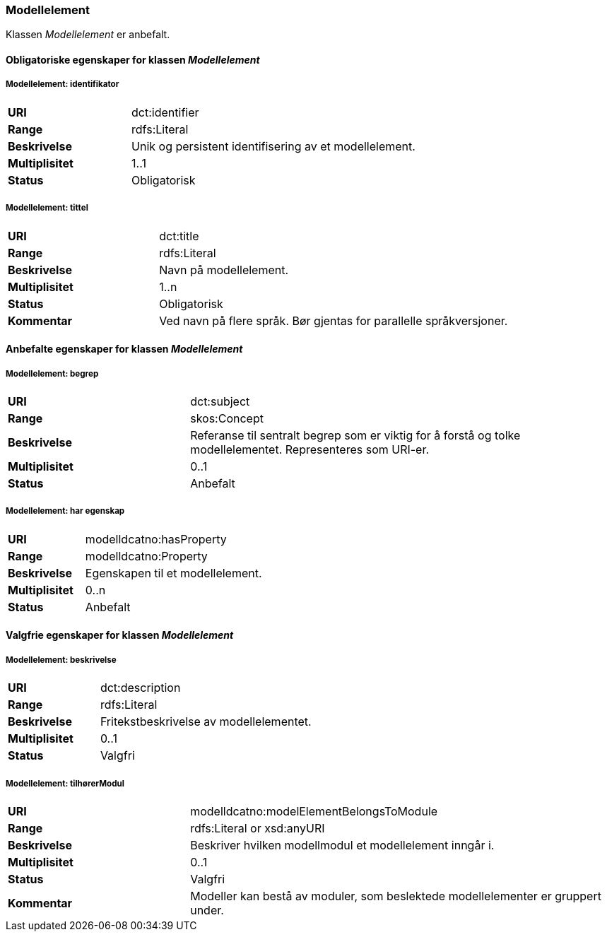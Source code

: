 === Modellelement

Klassen _Modellelement_ er anbefalt.

==== Obligatoriske egenskaper for klassen _Modellelement_


=====  Modellelement: identifikator [[modellelement-identifikator]]

[cols="30s,70d"]
|===
|URI|dct:identifier
|Range|rdfs:Literal
|Beskrivelse|Unik og persistent identifisering av et modellelement.
|Multiplisitet|1..1
|Status|Obligatorisk
|===


===== Modellelement: tittel [[modellelement-tittel]]

[cols="30s,70d"]
|===
|URI|dct:title
|Range|rdfs:Literal
|Beskrivelse|Navn på modellelement.
|Multiplisitet|1..n
|Status|Obligatorisk
|Kommentar|Ved navn på flere språk. Bør gjentas for parallelle språkversjoner.
|===

====  Anbefalte egenskaper for klassen _Modellelement_

===== Modellelement: begrep [[modellelement-begrep]]

[cols="30s,70d"]
|===
|URI|dct:subject
|Range|skos:Concept
|Beskrivelse|Referanse til sentralt begrep som er viktig for å forstå og tolke modellelementet. Representeres som URI-er.
|Multiplisitet|0..1
|Status|Anbefalt
|===


===== Modellelement: har egenskap [[modellelement-har-egenskap]]

[cols="30s,70d"]
|===
|URI|modelldcatno:hasProperty
|Range|modelldcatno:Property
|Beskrivelse|Egenskapen til et modellelement.
|Multiplisitet|0..n
|Status|Anbefalt
|===


==== Valgfrie egenskaper for klassen _Modellelement_


===== Modellelement: beskrivelse [[modellelement-beskrivelse]]

[cols="30s,70d"]
|===
|URI|dct:description
|Range|rdfs:Literal
|Beskrivelse|Fritekstbeskrivelse av modellelementet.
|Multiplisitet|0..1
|Status|Valgfri
|===

=====  Modellelement: tilhørerModul [[modellelement-tilhørerModul]]

[cols="30s,70d"]
|===
|URI|modelldcatno:modelElementBelongsToModule
|Range|rdfs:Literal or xsd:anyURI
|Beskrivelse|Beskriver hvilken modellmodul et modellelement inngår i.
|Multiplisitet|0..1
|Status|Valgfri
|Kommentar|Modeller kan bestå av moduler, som beslektede modellelementer er gruppert under.
|===
